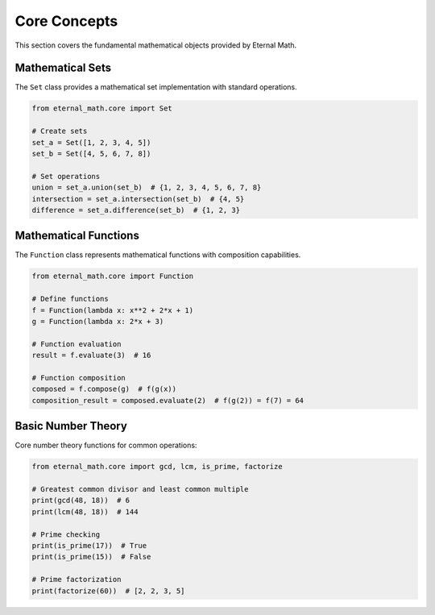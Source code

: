 Core Concepts
=============

This section covers the fundamental mathematical objects provided by Eternal Math.

Mathematical Sets
-----------------

The ``Set`` class provides a mathematical set implementation with standard operations.

.. code-block:: python

    from eternal_math.core import Set

    # Create sets
    set_a = Set([1, 2, 3, 4, 5])
    set_b = Set([4, 5, 6, 7, 8])

    # Set operations
    union = set_a.union(set_b)  # {1, 2, 3, 4, 5, 6, 7, 8}
    intersection = set_a.intersection(set_b)  # {4, 5}
    difference = set_a.difference(set_b)  # {1, 2, 3}

Mathematical Functions
----------------------

The ``Function`` class represents mathematical functions with composition capabilities.

.. code-block:: python

    from eternal_math.core import Function

    # Define functions
    f = Function(lambda x: x**2 + 2*x + 1)
    g = Function(lambda x: 2*x + 3)

    # Function evaluation
    result = f.evaluate(3)  # 16

    # Function composition
    composed = f.compose(g)  # f(g(x))
    composition_result = composed.evaluate(2)  # f(g(2)) = f(7) = 64

Basic Number Theory
-------------------

Core number theory functions for common operations:

.. code-block:: python

    from eternal_math.core import gcd, lcm, is_prime, factorize

    # Greatest common divisor and least common multiple
    print(gcd(48, 18))  # 6
    print(lcm(48, 18))  # 144

    # Prime checking
    print(is_prime(17))  # True
    print(is_prime(15))  # False

    # Prime factorization
    print(factorize(60))  # [2, 2, 3, 5]
